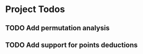 * Project Todos
  :PROPERTIES:
  :category: openrugby
  :END:
** TODO Add permutation analysis
** TODO Add support for points deductions

